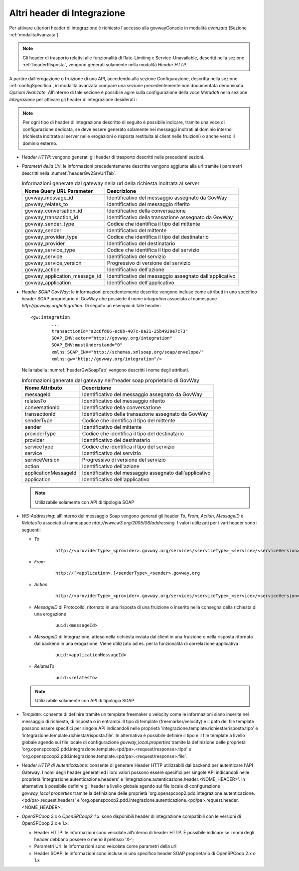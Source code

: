 .. _headerIntegrazione_other:


Altri header di Integrazione
~~~~~~~~~~~~~~~~~~~~~~~~~~~~

Per attivare ulteriori header di integrazione è richiesto l'accesso
alla govwayConsole in modalità *avanzata* (Sezione :ref:`modalitaAvanzata`).

.. note::
    Gli header di trasporto relativi alle funzionalità di Rate-Limiting e Service-Unavailable, descritti nella sezione :ref:`headerRisposta`, vengono generati solamente nella modalità *Header HTTP*.

A partire dall'erogazione o fruizione di una API, accedendo alla sezione Configurazione, descritta nella sezione :ref:`configSpecifica`, in modalità avanzata compare
una sezione precedentemente non documentata denominata *Opzioni Avanzate*. All'interno di tale sezione è possibile agire sulla
configurazione della voce *Metadati* nella sezione *Integrazione* per attivare gli header di integrazione desiderati :

.. note::
    Per ogni tipo di header di integrazione descritto di seguito è possibile indicare, tramite una voce di configurazione dedicata, se deve essere generato solamente nei messaggi inoltrati al dominio interno (richiesta inoltrata al server nelle erogazioni o risposta restituita al client nelle fruizioni) o anche verso il dominio esterno.

-  *Header HTTP*: vengono generati gli header di trasporto descritti nelle precedenti sezioni.

-  *Parametri della Url*: le informazioni precedentemente descritte
   vengono aggiunte alla url tramite i parametri descritti nella :numref:`headerGw2SrvUrlTab`.

   .. table:: Informazioni generate dal gateway nella url della richiesta inoltrata al server
      :widths: auto
      :name: headerGw2SrvUrlTab

      ==================================  =========================================================
      Nome Query URL Parameter            Descrizione
      ==================================  =========================================================
      govway_message_id                   Identificativo del messaggio assegnato da GovWay
      govway_relates_to                   Identificativo del messaggio riferito
      govway_conversation_id              Identificativo della conversazione
      govway_transaction_id               Identificativo della transazione assegnato da GovWay
      govway_sender_type                  Codice che identifica il tipo del mittente
      govway_sender                       Identificativo del mittente
      govway_provider_type                Codice che identifica il tipo del destinatario
      govway_provider                     Identificativo del destinatario
      govway_service_type                 Codice che identifica il tipo del servizio
      govway_service                      Identificativo del servizio
      govway_service_version              Progressivo di versione del servizio
      govway_action                       Identificativo dell'azione
      govway_application_message_id       Identificativo del messaggio assegnato dall'applicativo
      govway_application                  Identificativo dell'applicativo
      ==================================  =========================================================

-  *Header SOAP GovWay*: le informazioni precedentemente descritte vengono
   incluse come attributi in uno specifico header SOAP proprietario di
   GovWay che possiede il nome *integration* associato al namespace
   *http://govway.org/integration*. Di seguito un esempio di tale
   header:

   ::

       <gw:integration 
               ...
               transactionId="a2c6fd66-ec0b-407c-8a21-25b4920e7c73"
               SOAP_ENV:actor="http://govway.org/integration" 
               SOAP_ENV:mustUnderstand="0" 
               xmlns:SOAP_ENV="http://schemas.xmlsoap.org/soap/envelope/"
               xmlns:gw="http://govway.org/integration"/>

   Nella tabella :numref:`headerGwSoapTab` vengono descritti i nome degli attributi.

   .. table:: Informazioni generate dal gateway nell'header soap proprietario di GovWay
      :widths: auto
      :name: headerGwSoapTab

      ========================     ===============
      Nome Attributo               Descrizione
      ========================     ===============
      messageId                    Identificativo del messaggio assegnato da GovWay
      relatesTo                    Identificativo del messaggio riferito
      conversationId               Identificativo della conversazione
      transactionId                Identificativo della transazione assegnato da GovWay
      senderType                   Codice che identifica il tipo del mittente
      sender                       Identificativo del mittente
      providerType                 Codice che identifica il tipo del destinatario
      provider                     Identificativo del destinatario
      serviceType                  Codice che identifica il tipo del servizio
      service                      Identificativo del servizio
      serviceVersion               Progressivo di versione del servizio
      action                       Identificativo dell'azione
      applicationMessageId         Identificativo del messaggio assegnato dall'applicativo
      application                  Identificativo dell'applicativo
      ========================     ===============

   .. note::
      Utilizzabile solamente con API di tipologia SOAP

-  *WS-Addressing*: all'interno del messaggio Soap vengono generati gli
   header *To*, *From*, *Action*, *MessageID* e *RelatesTo* associati al
   namespace *http://www.w3.org/2005/08/addressing*. I valori utilizzati
   per i vari header sono i seguenti:

   -  *To*
      
       ::

           http://<providerType>_<provider>.govway.org/services/<serviceType>_<service>/<serviceVersion>

   -  *From*
      
       ::

           http://[<application>.]<senderType>_<sender>.govway.org

   -  *Action*
      
       ::

           http://<providerType>_<provider>.govway.org/services/<serviceType>_<service>/<serviceVersion>/<action>

   -  *MessageID* di Protocollo, ritornato in una risposta di una fruizione o inserito nella consegna della richiesta di una erogazione
      
       ::

           uuid:<messageId>
      
   -  *MessageID* di Integrazione, atteso nella richiesta inviata dal client in una fruizione o nella risposta ritornata dal backend in una erogazione. Viene utilizzato ad es. per la funzionalità di correlazione applicativa

       ::

           uuid:<applicationMessageId>

   -  *RelatesTo*
      
       ::

           uuid:<relatesTo>

   .. note::
      Utilizzabile solamente con API di tipologia SOAP

-  *Template*: consente di definire tramite un template freemaker o velocity come le informazioni siano inserite nel messaggio di richiesta, di risposta o in entrambi.
   Il tipo di template (freemarker/velocity) e il path del file template possono essere specifici per singole API indicandoli nelle proprietà 'integrazione.template.richiesta/risposta.tipo' e 'integrazione.template.richiesta/risposta.file'.
   In alternativa è possibile definire il tipo e il file template a livello globale agendo sul file locale di configurazione *govway_local.properties* tramite la definizione delle proprietà 'org.openspcoop2.pdd.integrazione.template.<pd/pa>.<request/response>.tipo' e 'org.openspcoop2.pdd.integrazione.template.<pd/pa>.<request/response>.file'.  

-  *Header HTTP di Autenticazione*: consente di generare Header HTTP utilizzabili dal backend per autenticare l'API Gateway. I nomi degli header generati ed i loro valori possono essere specifici per singole API indicandoli nelle proprietà 'integrazione.autenticazione.headers' e 'integrazione.autenticazione.header.<NOME_HEADER>'.
   In alternativa è possibile definire gli header a livello globale agendo sul file locale di configurazione *govway_local.properties* tramite la definizione delle proprietà 'org.openspcoop2.pdd.integrazione.autenticazione.<pd/pa>.request.headers' e 'org.openspcoop2.pdd.integrazione.autenticazione.<pd/pa>.request.header.<NOME_HEADER>'.  

-  *OpenSPCoop 2.x* o *OpenSPCoop2 1.x*: sono disponibili header di integrazione compatibili con le versioni di OpenSPCoop 2.x e 1.x:

   - Header HTTP: le informazioni sono veicolate all'interno di header HTTP. È possibile indicare se i nomi degli header debbano possere o meno il prefisso 'X-';
   - Parametri Url: le informazioni sono veicolate come parametri della url
   - Header SOAP: le informazioni sono incluse in uno specifico header SOAP proprietario di OpenSPCoop 2.x o 1.x

